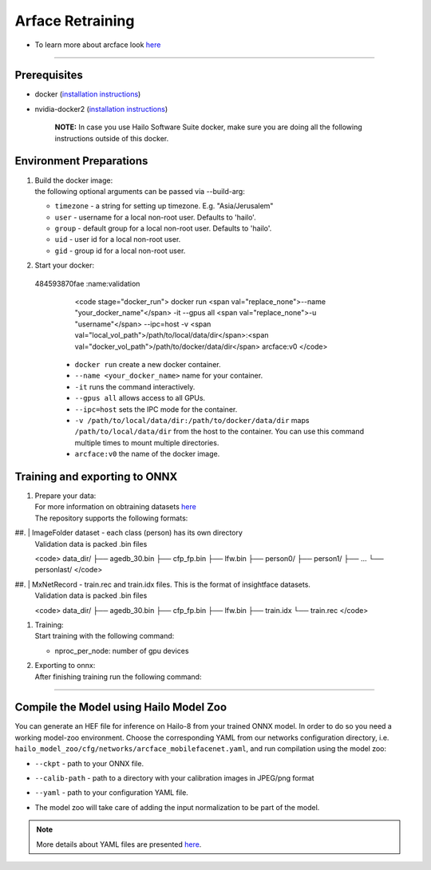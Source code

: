 ================
Arface Retraining
================

* To learn more about arcface look `here <https://github.com/hailo-ai/insightface/tree/develop/recognition/arcface_torch>`_

----------------------------------------------------------------------------------------

Prerequisites
-------------


* docker (\ `installation instructions <https://docs.docker.com/engine/install/ubuntu/>`_\ )
* nvidia-docker2 (\ `installation instructions <https://docs.nvidia.com/datacenter/cloud-native/container-toolkit/install-guide.html>`_\ )

     **NOTE:**\  In case you use Hailo Software Suite docker, make sure you are doing all the following instructions outside of this docker.


Environment Preparations
------------------------

#. | Build the docker image:

   .. raw:: html
      :name:validation

      <code stage="docker_build">
      cd <span val="dockerfile_path">hailo_model_zoo/training/arcface</span>

      docker build --build-arg timezone=\`cat /etc/timezone\` -t arcface:v0 .
      </code>

   | the following optional arguments can be   passed via --build-arg:

   * ``timezone`` - a string for setting up   timezone. E.g. "Asia/Jerusalem"
   * ``user`` - username for a local non-root   user. Defaults to 'hailo'.
   * ``group`` - default group for a local   non-root user. Defaults to 'hailo'.
   * ``uid`` - user id for a local non-root user.
   * ``gid`` - group id for a local non-root user.

#. | Start your docker:

   .. raw:: html
 484593870fae     :name:validation

      <code stage="docker_run">
      docker run <span val="replace_none">--name "your_docker_name"</span> -it --gpus all <span val="replace_none">-u "username"</span> --ipc=host -v <span val="local_vol_path">/path/to/local/data/dir</span>:<span val="docker_vol_path">/path/to/docker/data/dir</span> arcface:v0
      </code>

   * ``docker run`` create a new docker container.
   * ``--name <your_docker_name>`` name for your container.
   * ``-it`` runs the command interactively.
   * ``--gpus all`` allows access to all GPUs.
   * ``--ipc=host`` sets the IPC mode for the container.
   * ``-v /path/to/local/data/dir:/path/to/docker/data/dir`` maps ``/path/to/local/data/dir`` from the host to the container. You can use this command multiple times to mount multiple directories.
   * ``arcface:v0`` the name of the docker image.

Training and exporting to ONNX
------------------------------

#. | Prepare your data:

   | For more information on obtraining datasets `here <https://github.com/hailo-ai/insightface/tree/develop/recognition/arcface_torch#download-datasets-or-prepare-datasets>`_
   | The repository supports the following formats:

##. | ImageFolder dataset - each class (person) has its own directory
    | Validation data is packed .bin files

    <code>
    data_dir/
    ├── agedb_30.bin
    ├── cfp_fp.bin
    ├── lfw.bin
    ├── person0/
    ├── person1/
    ├── ...
    └── personlast/
    </code>

##. | MxNetRecord - train.rec and train.idx files. This is the format of insightface datasets.
    | Validation data is packed .bin files

    <code>
    data_dir/
    ├── agedb_30.bin
    ├── cfp_fp.bin
    ├── lfw.bin
    ├── train.idx
    └── train.rec
    </code>

#. | Training:

   | Start training with the following command:

   .. raw:: html
      :name:validation

      <code stage="retrain">
      python -m torch.distributed.launch --nproc_per_node=<span val="gpu_num">2</span> --nnodes=1 --node_rank=0 --master_addr="127.0.0.1" --master_port=12581 train_v2.py <span val="cfg">/path/to/config</span>
      </code>


   * nproc_per_node: number of gpu devices

#. | Exporting to onnx:

   | After finishing training run the following command:

   .. raw:: html
      :name:validation

      <code stage="export">
      python torch2onnx.py <span val="model_path">/path/to/model.pt</span> --network <span val="arch">mbf</span> --output <span val="model_onnx">/path/to/model.onnx</span> --simplify true
      </code>



----

Compile the Model using Hailo Model Zoo
---------------------------------------

You can generate an HEF file for inference on Hailo-8 from your trained ONNX model.
In order to do so you need a working model-zoo environment.
Choose the corresponding YAML from our networks configuration directory, i.e. ``hailo_model_zoo/cfg/networks/arcface_mobilefacenet.yaml``\ , and run compilation using the model zoo:  

.. raw:: html
   :name:validation

   <code stage="compile">
   hailomz compile --ckpt <span val="local_path_to_onnx">arcface_s_leaky.onnx</span> --calib-path <span val="calib_set_path">/path/to/calibration/imgs/dir/</span> --yaml <span val="yaml_file_path">/path/to/arcface_mobilefacenet.yaml</span>
   </code>


* | ``--ckpt`` - path to  your ONNX file.
* | ``--calib-path`` - path to a directory with your calibration images in JPEG/png format
* | ``--yaml`` - path to your configuration YAML file.
* | The model zoo will take care of adding the input normalization to be part of the model.

.. note::
  More details about YAML files are presented `here <../../docs/YAML.rst>`_.

